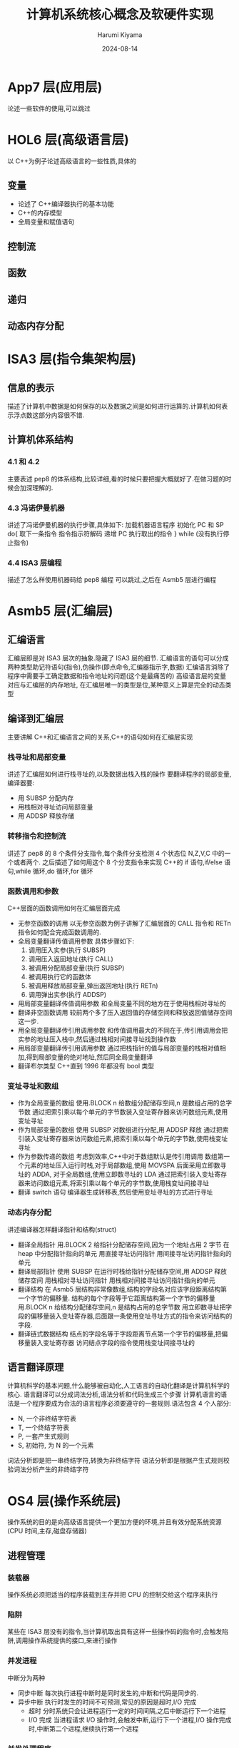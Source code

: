 # Created 2024-08-14 Wed 10:19
#+title: 计算机系统核心概念及软硬件实现
#+date: 2024-08-14
#+author: Harumi Kiyama
#+creator: Emacs 31.0.50 (Org mode 9.7.9)
* App7 层(应用层)
论述一些软件的使用,可以跳过
* HOL6 层(高级语言层)
以 C++为例子论述高级语言的一些性质,具体的
** 变量
- 论述了 C++编译器执行的基本功能
- C++的内存模型
- 全局变量和赋值语句
** 控制流
** 函数
** 递归
** 动态内存分配
* ISA3 层(指令集架构层)
** 信息的表示
描述了计算机中数据是如何保存的以及数据之间是如何进行运算的.计算机如何表示浮点数这部分内容很不错.
** 计算机体系结构
*** 4.1 和 4.2
主要表述 pep8 的体系结构,比较详细,看的时候只要把握大概就好了.在做习题的时候会加深理解的.
*** 4.3 冯诺伊曼机器
讲述了冯诺伊曼机器的执行步骤,具体如下:
加载机器语言程序
初始化 PC 和 SP
do{
	取下一条指令
    指令指示符解码
    递增 PC
    执行取出的指令
} while (没有执行停止指令)
*** 4.4 ISA3 层编程
描述了怎么样使用机器码给 pep8 编程 可以跳过,之后在 Asmb5 层进行编程
* Asmb5 层(汇编层)
** 汇编语言
汇编层即是对 ISA3 层次的抽象.隐藏了 ISA3 层的细节.
汇编语言的语句可以分成两种类型助记符语句(指令),伪操作(即点命令,汇编器指示字,数据)
汇编语言消除了程序中需要手工确定数据和指令地址的问题(这个是最痛苦的)
高级语言层的变量对应与汇编层的内存地址, 在汇编层唯一的类型是位,某种意义上算是完全的动态类型
** 编译到汇编层
主要讲解 C++和汇编语言之间的关系,C++的语句如何在汇编层实现
*** 栈寻址和局部变量
讲述了汇编层如何进行栈寻址的,以及数据出栈入栈的操作
要翻译程序的局部变量,编译器要:
- 用 SUBSP 分配内存
- 用栈相对寻址访问局部变量
- 用 ADDSP 释放存储
*** 转移指令和控制流
讲述了 pep8 的 8 个条件分支指令,每个条件分支检测 4 个状态位 N,Z,V,C 中的一个或者两个.
之后描述了如何用这个 8 个分支指令来实现 C++的 if 语句,if/else 语句,while 循环,do 循环,for 循环
*** 函数调用和参数
C++层面的函数调用如何在汇编层面完成
- 无参空函数的调用
  以无参空函数为例子讲解了汇编层面的 CALL 指令和 RETn 指令如何配合完成函数调用的.
- 全局变量翻译传值调用参数
  具体步骤如下:
  1. 调用压入实参(执行 SUBSP)
  2. 调用压入返回地址(执行 CALL)
  3. 被调用分配局部变量(执行 SUBSP)
  4. 被调用执行它的函数体
  5. 被调用释放局部变量,弹出返回地址(执行 RETn)
  6. 调用弹出实参(执行 ADDSP)
- 用局部变量翻译传值调用参数
  和全局变量不同的地方在于使用栈相对寻址的
- 翻译非空函数调用
  较前两个多了压入返回值的存储空间和释放返回值储存空间这一步.
- 用全局变量翻译传引用调用参数
  和传值调用最大的不同在于,传引用调用会把实参的地址压入栈中,然后通过栈相对间接寻址找到操作数
- 用局部变量翻译传引用调用参数
  通过把栈指针的值与局部变量的栈相对值相加,得到局部变量的绝对地址,然后同全局变量翻译
- 翻译布尔类型
  C++直到 1996 年都没有 bool 类型
*** 变址寻址和数组
- 作为全局变量的数组
  使用.BLOCK n 给数组分配储存空间,n 是数组占用的总字节数
  通过把索引乘以每个单元的字节数装入变址寄存器来访问数组元素,使用变址寻址
- 作为局部变量的数组
  使用 SUBSP 对数组进行分配,用 ADDSP 释放
  通过把索引装入变址寄存器来访问数组元素,把索引乘以每个单元的字节数,使用栈变址寻址
- 作为参数传递的数组
  考虑到效率,C++中对于数组默认是传引用调用
  数组第一个元素的地址压入运行时栈,对于局部数组,使用 MOVSPA 后面采用立即数寻址的 ADDA,
  对于全局数组,使用立即数寻址的 LDA
  通过把索引装入变址寄存器来访问数组元素,将索引乘以每个单元的字节数,使用栈变址间接寻址
- 翻译 switch 语句
  编译器生成转移表,然后使用变址寻址的方式进行寻址
*** 动态内存分配
讲述编译器怎样翻译指针和结构(struct)
- 翻译全局指针
  用.BLOCK 2 给指针分配储存空间,因为一个地址占用 2 字节
  在 heap 中分配指针指向的单元
  用直接寻址访问指针
  用间接寻址访问指针指向的单元
- 翻译局部指针
  使用 SUBSP 在运行时栈给指针分配储存空间,用 ADDSP 释放储存空间
  用栈相对寻址访问指针
  用栈相对间接寻址访问指针指向的单元
- 翻译结构
  在 Asmb5 层结构非常像数组,结构的字段名对应该字段距离结构第一个字节的偏移量.
  结构的每个字段等于它距离结构第一个字节的偏移量
  用.BLOCK n 给结构分配储存空间,n 是结构占用的总字节数
  用立即数寻址把字段的偏移量装入变址寄存器,后面跟一条使用变址寻址方式的指令来访问结构的字段.
- 翻译链式数据结构
  结点的字段名等于字段距离节点第一个字节的偏移量,把偏移量装入变址寄存器
  访问结点字段的指令使用栈变址间接寻址的
** 语言翻译原理
计算机科学的基本问题,什么能够被自动化,人工语言的自动化翻译是计算机科学的核心.
语言翻译可以分成词法分析,语法分析和代码生成三个步骤
计算机语言的语法是一个程序要成为合法的语言程序必须要遵守的一套规则.语法包含 4 个人部分:
- N, 一个非终结字符表
- T, 一个终结字符表
- P, 一套产生式规则
- S, 初始符, 为 N 的一个元素
词法分析即是把一串终结字符,转换为非终结字符
语法分析即是根据产生式规则校验词法分析产生的非终结字符
* OS4 层(操作系统层)
操作系统的目的是向高级语言提供一个更加方便的环境,并且有效分配系统资源(CPU 时间,主存,磁盘存储器)
** 进程管理
*** 装载器
操作系统必须把适当的程序装载到主存并把 CPU 的控制交给这个程序来执行
*** 陷阱
某些在 ISA3 层没有的指令,当计算机取出具有这样一些操作码的指令时,会触发陷阱,调用操作系统提供的接口,来进行操作
*** 并发进程
中断分为两种
- 同步中断
  每次执行进程中断时是同时发生的,中断和代码是同步的.
- 异步中断
  执行时发生的时间不可预测,常见的原因是超时,I/O 完成
  - 超时
    分时系统只会让进程运行一定的时间间隔,之后中断运行下一个进程
  - I/O 完成
    当进程请求 I/O 操作时,会触发中断,运行下一个进程,I/O 操作完成时,中断第二个进程,继续执行第一个进程
*** 并发处理程序
  由于 HOL6 的赋值操作不是原子性的,进程间共享内存会导致出现预期以外的行为,所以需要设置临界区 =critical section= 即进程在执行该区域时,其他进程不能访问
临界区需要两段额外的代码段, 入口段和出口段.
- 入口段
  测试其他进程是否在执行临界区
- 出口段
  通知其他进程,该进程已经出了临界区
** 储存管理
操作系统如何分配储存空间的
*** 内存管理
**** 单通道程序设计 =uniprogramming=
最简单的内存分配技术,操作系统在内存的一段,应用程序在另一端,系统一次只执行一个作业,每个作业都加载在同一位置
**** 优点
设计简单,系统小,适用于嵌入式系统
**** 缺点
CPU 利用率低,作业调度不灵活
**** 固定分区多通道程序设计 =fixed-partition multiprogramming=
对单通道的改进,把主存分成了不同的分区,分别储存不同的正在执行的进程.分区的大小不会改变
**** 缺点
分区不灵活,浪费了内存空间,对更高的层级暴露了过多的细节
**** 可变分区多通道程序设计 =variable-partition multiprogramming=
对固定分区的改进,操作系统只在作业加载进内存时才设立分区,且分区的大小正好适合作业的大小
**** 缺点
由于分配的算法,会出现小的内存片段,因为过于小,导致难以分配作业,即使可以通过合并回收内存,仍然是个很耗时的操作
**** 分页 =paging=
对可变分区的改进,把程序分解开,是去适合洞.
**** 缺点
需要维护一个页表每次引用内存都需要先访问页表,比较耗时.
**** 虚拟内存 =virtual memory=
对分页的改进,不是一次性把所有页加载进内存,而是有选择的加载页
**** 缺点
引发缺页时必须从磁盘中加载缺页,耗时较长
*** 文件管理
操作系统负责维护磁盘上的文件,连接起 HOL6 或 Asmb5 层程序员看到的文件的逻辑组织和文件在磁盘上的无力组织
存储分配技术
- 连续
  操作系统使文件的无力组织与逻辑组织相匹配,把文件连续地放在一个磁道相邻的块中
- 链接
  把文件储存在物理上分散在磁盘上的块中,每个块的最后几个字节保留给下一块的地址
- 索引
  把一个文件所有的块都放进一个列表中
* LG1 层(逻辑门层)
LG1 层是一切的基础,因为考虑到成本的因素,所以会加入 Mc2 层来减少开发成本,但是这样速度就会变慢.
LG1 层的电路有两种基本的结构,组合电路和时序电路.
组合电路即只由输入决定输出的电路,时序电路即输入确定,但是输出却可能随时间变化的电路
** 组合电路
描述组合电路的行为有三种方式:
- 真值表 :: 列出输入值每种可能组合的输出
- 布尔代数表达式 :: 说明组合电路是怎么做的
     布尔代数表达式,具体可以看离散数学
- 逻辑图 :: 即把电路图话出来,最接近电路的一种

解布尔表达式卡诺图做电路优化的细节,略过
计算机设计当中普遍用到的一些电路单元,略过
** 时序电路
相比组合电路来说是有状态的电路
时序电路也是由和组合电路一样的逻辑门组成,但是时序电路相对于组合电路来说是有反馈电路的,因为反馈电路,时序电路才有了状态
时序电路的行为通过时序图来给出图形化表示
计算机会维护一个时钟,所有设备必须根据时钟同时改变状态.
* Mc2 层(微代码层)
** 计算机组成
介绍 LG1 层是如何与 ISA3 层联系的
Mc2 层的作用即是控制 LG1 层的数据流动,然后给 ISA3 层提供统一的接口
